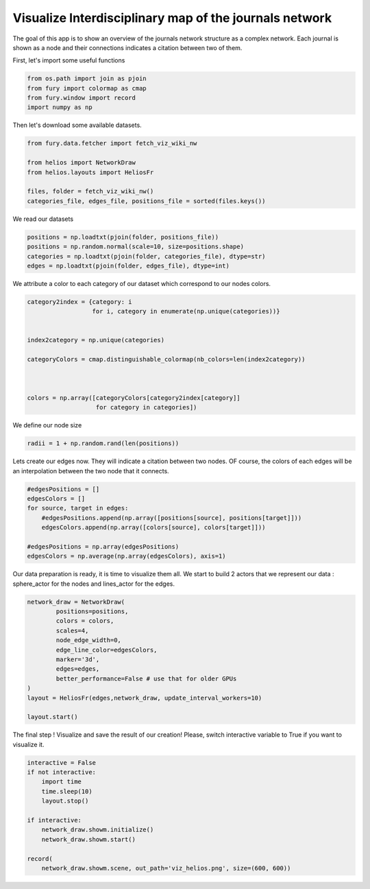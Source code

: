 
.. DO NOT EDIT.
.. THIS FILE WAS AUTOMATICALLY GENERATED BY SPHINX-GALLERY.
.. TO MAKE CHANGES, EDIT THE SOURCE PYTHON FILE:
.. "auto_examples/viz_helios.py"
.. LINE NUMBERS ARE GIVEN BELOW.

.. only:: html

    .. note::
        :class: sphx-glr-download-link-note

        Click :ref:`here <sphx_glr_download_auto_examples_viz_helios.py>`
        to download the full example code

.. rst-class:: sphx-glr-example-title

.. _sphx_glr_auto_examples_viz_helios.py:


=======================================================
Visualize Interdisciplinary map of the journals network
=======================================================

The goal of this app is to show an overview of the journals network structure
as a complex network. Each journal is shown as a node and their connections
indicates a citation between two of them.

.. GENERATED FROM PYTHON SOURCE LINES 13-14

First, let's import some useful functions

.. GENERATED FROM PYTHON SOURCE LINES 14-20

.. code-block:: default


    from os.path import join as pjoin
    from fury import colormap as cmap
    from fury.window import record
    import numpy as np








.. GENERATED FROM PYTHON SOURCE LINES 21-22

Then let's download some available datasets.

.. GENERATED FROM PYTHON SOURCE LINES 22-31

.. code-block:: default


    from fury.data.fetcher import fetch_viz_wiki_nw

    from helios import NetworkDraw
    from helios.layouts import HeliosFr

    files, folder = fetch_viz_wiki_nw()
    categories_file, edges_file, positions_file = sorted(files.keys())





.. rst-class:: sphx-glr-script-out

 Out:

 .. code-block:: none

    Dataset is already in place. If you want to fetch it again please first remove the folder /home/devmessias/.fury/examples/wiki_nw 
    More information about complex networks can be found in this papers: https://arxiv.org/abs/0711.3199




.. GENERATED FROM PYTHON SOURCE LINES 32-33

We read our datasets

.. GENERATED FROM PYTHON SOURCE LINES 33-39

.. code-block:: default


    positions = np.loadtxt(pjoin(folder, positions_file))
    positions = np.random.normal(scale=10, size=positions.shape)
    categories = np.loadtxt(pjoin(folder, categories_file), dtype=str)
    edges = np.loadtxt(pjoin(folder, edges_file), dtype=int)








.. GENERATED FROM PYTHON SOURCE LINES 40-42

We attribute a color to each category of our dataset which correspond to our
nodes colors.

.. GENERATED FROM PYTHON SOURCE LINES 42-56

.. code-block:: default


    category2index = {category: i
                      for i, category in enumerate(np.unique(categories))}


    index2category = np.unique(categories)

    categoryColors = cmap.distinguishable_colormap(nb_colors=len(index2category))



    colors = np.array([categoryColors[category2index[category]]
                       for category in categories])








.. GENERATED FROM PYTHON SOURCE LINES 57-58

We define our node size

.. GENERATED FROM PYTHON SOURCE LINES 58-61

.. code-block:: default


    radii = 1 + np.random.rand(len(positions))








.. GENERATED FROM PYTHON SOURCE LINES 62-65

Lets create our edges now. They will indicate a citation between two nodes.
OF course, the colors of each edges will be an interpolation between the two
node that it connects.

.. GENERATED FROM PYTHON SOURCE LINES 65-75

.. code-block:: default


    #edgesPositions = []
    edgesColors = []
    for source, target in edges:
        #edgesPositions.append(np.array([positions[source], positions[target]]))
        edgesColors.append(np.array([colors[source], colors[target]]))

    #edgesPositions = np.array(edgesPositions)
    edgesColors = np.average(np.array(edgesColors), axis=1)








.. GENERATED FROM PYTHON SOURCE LINES 76-79

Our data preparation is ready, it is time to visualize them all. We start to
build 2 actors that we represent our data : sphere_actor for the nodes and
lines_actor for the edges.

.. GENERATED FROM PYTHON SOURCE LINES 79-94

.. code-block:: default



    network_draw = NetworkDraw(
            positions=positions,
            colors = colors,
            scales=4,
            node_edge_width=0,
            edge_line_color=edgesColors,
            marker='3d',
            edges=edges,
            better_performance=False # use that for older GPUs
    )
    layout = HeliosFr(edges,network_draw, update_interval_workers=10)

    layout.start()







.. GENERATED FROM PYTHON SOURCE LINES 95-97

The final step ! Visualize and save the result of our creation! Please,
switch interactive variable to True if you want to visualize it.

.. GENERATED FROM PYTHON SOURCE LINES 97-110

.. code-block:: default


    interactive = False
    if not interactive:
        import time
        time.sleep(10)
        layout.stop()

    if interactive:
        network_draw.showm.initialize()
        network_draw.showm.start()

    record(
        network_draw.showm.scene, out_path='viz_helios.png', size=(600, 600))



.. image:: /auto_examples/images/sphx_glr_viz_helios_001.png
    :alt: viz helios
    :class: sphx-glr-single-img






.. rst-class:: sphx-glr-timing

   **Total running time of the script:** ( 0 minutes  14.090 seconds)


.. _sphx_glr_download_auto_examples_viz_helios.py:


.. only :: html

 .. container:: sphx-glr-footer
    :class: sphx-glr-footer-example



  .. container:: sphx-glr-download sphx-glr-download-python

     :download:`Download Python source code: viz_helios.py <viz_helios.py>`



  .. container:: sphx-glr-download sphx-glr-download-jupyter

     :download:`Download Jupyter notebook: viz_helios.ipynb <viz_helios.ipynb>`


.. only:: html

 .. rst-class:: sphx-glr-signature

    `Gallery generated by Sphinx-Gallery <https://sphinx-gallery.github.io>`_

